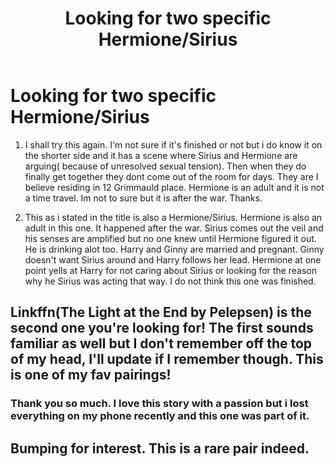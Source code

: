 #+TITLE: Looking for two specific Hermione/Sirius

* Looking for two specific Hermione/Sirius
:PROPERTIES:
:Author: LIZZY_G127
:Score: 14
:DateUnix: 1472269434.0
:DateShort: 2016-Aug-27
:FlairText: Request
:END:
1. I shall try this again. I'm not sure if it's finished or not but i do know it on the shorter side and it has a scene where Sirius and Hermione are arguing( because of unresolved sexual tension). Then when they do finally get together they dont come out of the room for days. They are I believe residing in 12 Grimmauld place. Hermione is an adult and it is not a time travel. Im not to sure but it is after the war. Thanks.

2. This as i stated in the title is also a Hermione/Sirius. Hermione is also an adult in this one. It happened after the war. Sirius comes out the veil and his senses are amplified but no one knew until Hermione figured it out. He is drinking alot too. Harry and Ginny are married and pregnant. Ginny doesn't want Sirius around and Harry follows her lead. Hermione at one point yells at Harry for not caring about Sirius or looking for the reason why he Sirius was acting that way. I do not think this one was finished.


** Linkffn(The Light at the End by Pelepsen) is the second one you're looking for! The first sounds familiar as well but I don't remember off the top of my head, I'll update if I remember though. This is one of my fav pairings!
:PROPERTIES:
:Author: sarahkittyy
:Score: 3
:DateUnix: 1472278647.0
:DateShort: 2016-Aug-27
:END:

*** Thank you so much. I love this story with a passion but i lost everything on my phone recently and this one was part of it.
:PROPERTIES:
:Author: LIZZY_G127
:Score: 1
:DateUnix: 1472307055.0
:DateShort: 2016-Aug-27
:END:


** Bumping for interest. This is a rare pair indeed.
:PROPERTIES:
:Score: 2
:DateUnix: 1472272370.0
:DateShort: 2016-Aug-27
:END:
